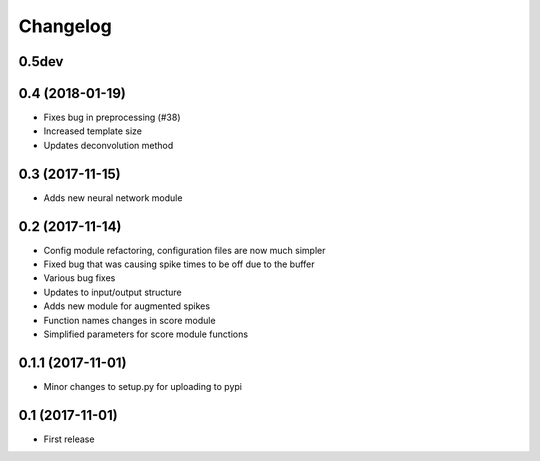 Changelog
=========

0.5dev
------


0.4 (2018-01-19)
-----------------

* Fixes bug in preprocessing (#38)
* Increased template size
* Updates deconvolution method


0.3 (2017-11-15)
-----------------

* Adds new neural network module


0.2 (2017-11-14)
-----------------

* Config module refactoring, configuration files are now much simpler
* Fixed bug that was causing spike times to be off due to the buffer
* Various bug fixes
* Updates to input/output structure
* Adds new module for augmented spikes
* Function names changes in score module
* Simplified parameters for score module functions


0.1.1 (2017-11-01)
-------------------

* Minor changes to setup.py for uploading to pypi


0.1 (2017-11-01)
-----------------

* First release
